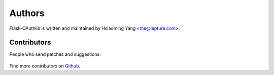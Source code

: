 Authors
=======

Flask-OAuthlib is written and maintained by Hsiaoming Yang <me@lepture.com>.

Contributors
------------

People who send patches and suggestions:

  .. include:: ../AUTHORS

Find more contributors on Github_.

.. _Github: https://github.com/lepture/flask-oauthlib/contributors
